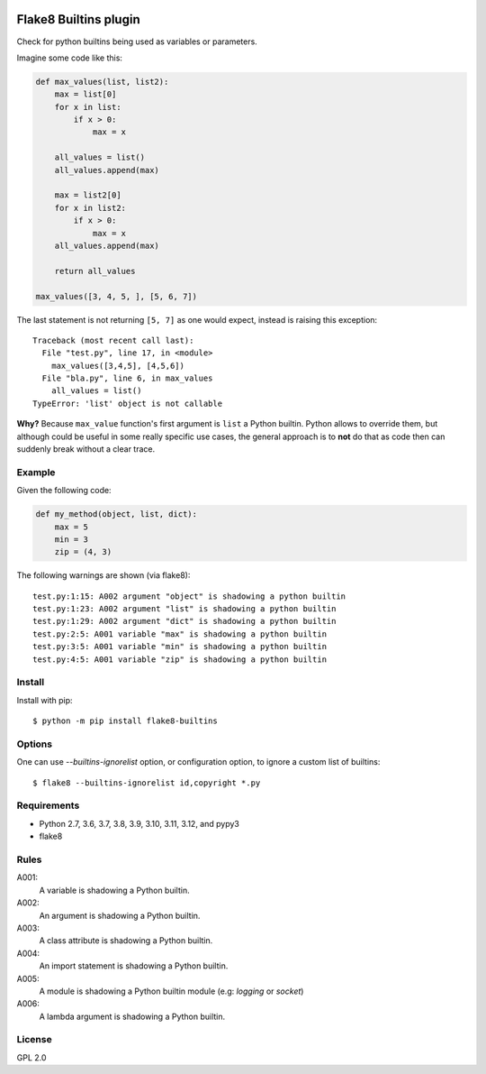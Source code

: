 .. -*- coding: utf-8 -*-

.. image:: https://github.com/gforcada/flake8-builtins/actions/workflows/lint_python.yml/badge.svg?event=push
   :target: https://github.com/gforcada/flake8-builtins/actions/workflows/lint_python.yml

.. image:: https://coveralls.io/repos/gforcada/flake8-builtins/badge.svg?branch=master
   :target: https://coveralls.io/github/gforcada/flake8-builtins?branch=master

Flake8 Builtins plugin
======================
Check for python builtins being used as variables or parameters.

Imagine some code like this:

.. code:: Python

    def max_values(list, list2):
        max = list[0]
        for x in list:
            if x > 0:
                max = x

        all_values = list()
        all_values.append(max)

        max = list2[0]
        for x in list2:
            if x > 0:
                max = x
        all_values.append(max)

        return all_values

    max_values([3, 4, 5, ], [5, 6, 7])

The last statement is not returning ``[5, 7]`` as one would expect,
instead is raising this exception::

    Traceback (most recent call last):
      File "test.py", line 17, in <module>
        max_values([3,4,5], [4,5,6])
      File "bla.py", line 6, in max_values
        all_values = list()
    TypeError: 'list' object is not callable

**Why?** Because ``max_value`` function's first argument is ``list`` a Python builtin.
Python allows to override them, but although could be useful in some really specific use cases,
the general approach is to **not** do that as code then can suddenly break without a clear trace.

Example
-------
Given the following code:

.. code:: Python

    def my_method(object, list, dict):
        max = 5
        min = 3
        zip = (4, 3)

The following warnings are shown (via flake8)::

   test.py:1:15: A002 argument "object" is shadowing a python builtin
   test.py:1:23: A002 argument "list" is shadowing a python builtin
   test.py:1:29: A002 argument "dict" is shadowing a python builtin
   test.py:2:5: A001 variable "max" is shadowing a python builtin
   test.py:3:5: A001 variable "min" is shadowing a python builtin
   test.py:4:5: A001 variable "zip" is shadowing a python builtin

Install
-------
Install with pip::

    $ python -m pip install flake8-builtins

Options
-------

One can use `--builtins-ignorelist` option, or configuration option,
to ignore a custom list of builtins::

    $ flake8 --builtins-ignorelist id,copyright *.py

Requirements
------------
- Python 2.7, 3.6, 3.7, 3.8, 3.9, 3.10, 3.11, 3.12, and pypy3
- flake8

Rules
-----

A001:
  A variable is shadowing a Python builtin.

A002:
  An argument is shadowing a Python builtin.

A003:
  A class attribute is shadowing a Python builtin.

A004:
  An import statement is shadowing a Python builtin.

A005:
  A module is shadowing a Python builtin module (e.g: `logging` or `socket`)

A006:
  A lambda argument is shadowing a Python builtin.

License
-------
GPL 2.0
